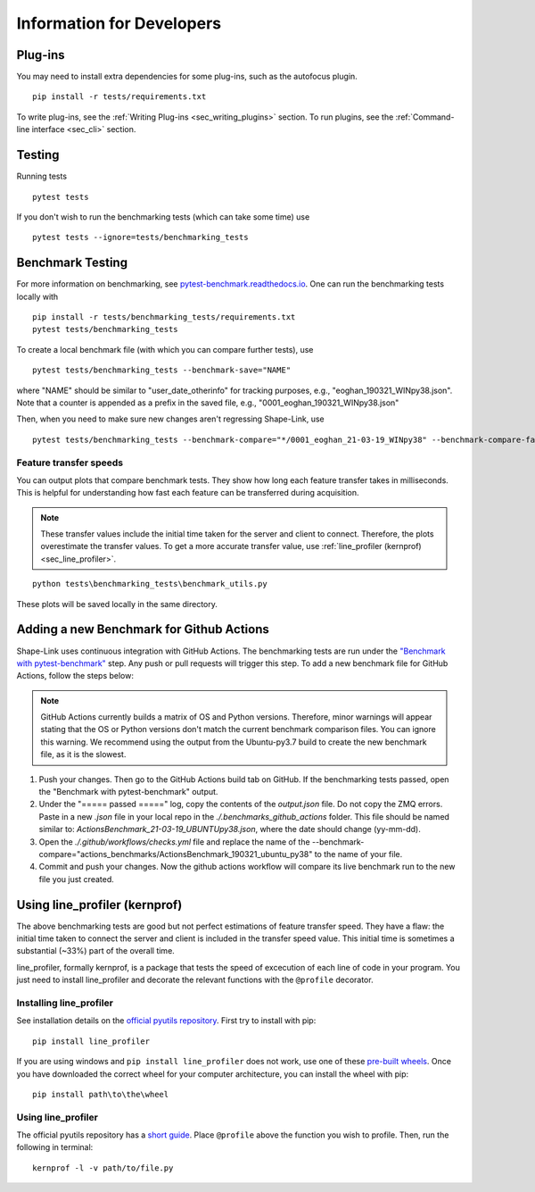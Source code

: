 
.. _sec_developers:

==========================
Information for Developers
==========================

Plug-ins
--------
You may need to install extra dependencies for some plug-ins,
such as the autofocus plugin.

::

    pip install -r tests/requirements.txt

To write plug-ins, see the :ref:`Writing Plug-ins <sec_writing_plugins>` section.
To run plugins, see the :ref:`Command-line interface <sec_cli>` section.


Testing
-------
Running tests

::

    pytest tests

If you don't wish to run the benchmarking tests (which can take some time) use

::

    pytest tests --ignore=tests/benchmarking_tests


.. _sec_benchmark_tests_local:

Benchmark Testing
-----------------

For more information on benchmarking, see
`pytest-benchmark.readthedocs.io <https://pytest-benchmark.readthedocs.io/en/stable/>`__.
One can run the benchmarking tests locally with

::

    pip install -r tests/benchmarking_tests/requirements.txt
    pytest tests/benchmarking_tests

To create a local benchmark file (with which you can compare further tests),
use

::

    pytest tests/benchmarking_tests --benchmark-save="NAME"

where "NAME" should be similar to "user_date_otherinfo" for tracking purposes,
e.g., "eoghan_190321_WINpy38.json". Note that a counter is appended as a prefix
in the saved file, e.g., "0001_eoghan_190321_WINpy38.json"

Then, when you need to make sure new changes aren't regressing Shape-Link, use

::

    pytest tests/benchmarking_tests --benchmark-compare="*/0001_eoghan_21-03-19_WINpy38" --benchmark-compare-fail=median:5%


.. _sec_feature_transfer_plot:

Feature transfer speeds
.......................

You can output plots that compare benchmark tests.
They show how long each feature transfer takes in milliseconds.
This is helpful for understanding how fast each feature can be transferred
during acquisition.

.. note::
    These transfer values include the initial time taken for the
    server and client to connect. Therefore, the plots overestimate
    the transfer values. To get a more accurate transfer value,
    use :ref:`line_profiler (kernprof) <sec_line_profiler>`.

::

    python tests\benchmarking_tests\benchmark_utils.py

.. image:: images/benchmark_comparison_local_median.png
   :alt: A plot comparing several benchmark tests.

These plots will be saved locally in the same directory.


.. _sec_benchmark_tests_remote:

Adding a new Benchmark for Github Actions
-----------------------------------------

Shape-Link uses continuous integration with GitHub Actions. The benchmarking
tests are run under the `"Benchmark with pytest-benchmark"
<https://github.com/ZELLMECHANIK-DRESDEN/shapelink/blob/main/.github/workflows/check.yml>`__
step. Any push or pull requests will trigger this step. To add a new benchmark file for GitHub
Actions, follow the steps below:

.. Note::
   GitHub Actions currently builds a matrix of OS and Python versions.
   Therefore, minor warnings will appear stating that the OS or Python versions
   don't match the current benchmark comparison files. You can ignore this
   warning. We recommend using the output from the Ubuntu-py3.7 build to create
   the new benchmark file, as it is the slowest.

1. Push your changes. Then go to the GitHub Actions build tab on GitHub. If the
   benchmarking tests passed, open the "Benchmark with pytest-benchmark"
   output.
2. Under the "===== passed =====" log, copy the contents of the `output.json`
   file. Do not copy the ZMQ errors.
   Paste in a new `.json` file in your local repo in the
   `./.benchmarks_github_actions` folder. This file should be named
   similar to: `ActionsBenchmark_21-03-19_UBUNTUpy38.json`, where the date should
   change (yy-mm-dd).
3. Open the `./.github/workflows/checks.yml` file and replace the name of the
   --benchmark-compare="actions_benchmarks/ActionsBenchmark_190321_ubuntu_py38"
   to the name of your file.
4. Commit and push your changes. Now the github actions workflow will compare
   its live benchmark run to the new file you just created.


.. _sec_line_profiler:

Using line_profiler (kernprof)
------------------------------

The above benchmarking tests are good but not perfect estimations of
feature transfer speed. They have a flaw: the initial time taken
to connect the server and client is included in the transfer speed
value. This initial time is sometimes a substantial (~33%) part of the
overall time.

line_profiler, formally kernprof, is a package that tests the speed
of excecution of each line of code in your program. You just need to
install line_profiler and decorate the relevant functions with the
``@profile`` decorator.

Installing line_profiler
........................

See installation details on the
`official pyutils repository <https://github.com/pyutils/line_profiler#installation>`_.
First try to install with pip::

    pip install line_profiler

If you are using windows and ``pip install line_profiler`` does not work,
use one of these
`pre-built wheels <https://www.lfd.uci.edu/~gohlke/pythonlibs/#line_profiler>`_.
Once you have downloaded the correct wheel for your computer architecture,
you can install the wheel with pip::

    pip install path\to\the\wheel


Using line_profiler
...................
The official pyutils repository has a
`short guide <https://github.com/pyutils/line_profiler#line_profiler>`_.
Place ``@profile`` above the function you wish to profile.
Then, run the following in terminal::

    kernprof -l -v path/to/file.py

